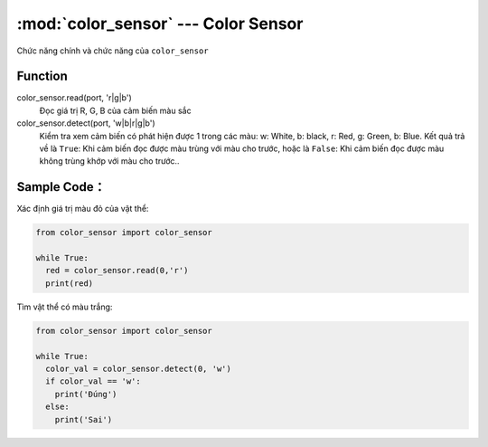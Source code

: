 :mod:`color_sensor` --- Color Sensor
=============================================

.. module:: color_sensor
    :synopsis: Color Sensor

Chức năng chính và chức năng của ``color_sensor``

Function
----------------------

color_sensor.read(port, 'r|g|b')
   Đọc giá trị R, G, B của cảm biến màu sắc

color_sensor.detect(port, 'w|b|r|g|b')
   Kiểm tra xem cảm biến có phát hiện được 1 trong các màu: w: White, b: black, r: Red, g: Green, b: Blue.
   Kết quả trả về là ``True``: Khi cảm biến đọc được màu trùng với màu cho trước, hoặc là ``False``: Khi cảm biến đọc được màu không trùng khớp với màu cho trước..


Sample Code：
----------------------
Xác định giá trị màu đỏ của vật thể:

.. code-block:: python

  from color_sensor import color_sensor

  while True:
    red = color_sensor.read(0,'r')
    print(red)

Tìm vật thể có màu trắng:

.. code-block:: python

  from color_sensor import color_sensor

  while True:
    color_val = color_sensor.detect(0, 'w')
    if color_val == 'w':
      print('Đúng')
    else:
      print('Sai')